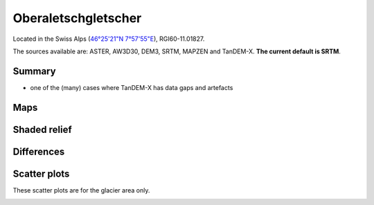 Oberaletschgletscher
====================

Located in the Swiss Alps (`46°25'21"N 7°57'55"E <https://goo.gl/maps/qudRQdv96o82>`_),
RGI60-11.01827.

The sources available are: ASTER, AW3D30, DEM3, SRTM, MAPZEN and TanDEM-X.
**The current default is SRTM**.

Summary
-------

- one of the (many) cases where TanDEM-X has data gaps and artefacts

Maps
----

.. image:: /_static/dems_examples/oberaletsch/dem_topo_color.png
    :width: 100%

Shaded relief
-------------

.. image:: /_static/dems_examples/oberaletsch/dem_topo_shade.png
    :width: 100%


Differences
-----------

.. image:: /_static/dems_examples/oberaletsch/dem_diffs.png
    :width: 100%



Scatter plots
-------------

These scatter plots are for the glacier area only.

.. image:: /_static/dems_examples/oberaletsch/dem_scatter.png
    :width: 100%
